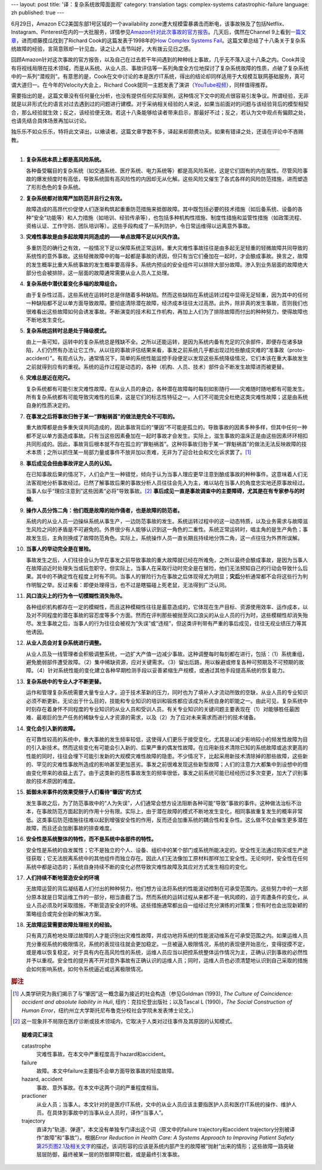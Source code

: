 ---
layout: post
title: '译：复杂系统故障面面观'
category: translation
tags: complex-systems catastrophic-failure
language: zh
published: true
---

.. role:: unsure

.. image:: {{ site.attachment_dir }}2012-08-07-cloud.jpg
    :class: title-icon
    :alt: "Clound Computing"

6月29日，Amazon EC2美国东部1号区域的一个availability zone遭大规模雷暴袭击而断电，该事故殃及了包括Netflix、Instagram、Pinterest在内的一大批服务，详情参见\ `Amazon针对此次事故的官方报告`__\ 。几天后，偶然在Channel 9上看到\ `一篇文章`__\ ，进而顺藤摸瓜找到了Richard Cook的这篇发表于1998年的\ `How Complex Systems Fail`__\ 。这篇文章总结了十八条关于复杂系统故障的经验，言简意赅却一针见血，读之让人击节叫好，大有拨云见日之感。

回顾Amazon针对这次事故的官方报告，以及自己在过去若干年间遇到的种种线上事故，几乎无不落入这十八条之内。Cook并没有将视线局限在技术领域，而是从系统、从业人员、事故评估等一系列角度全方位地探讨了复杂系统故障的性质，点破了复杂系统中的一系列“潜规则”。有意思的是，Cook在文中讨论的本是医疗IT系统，得出的结论却同样适用于大规模互联网基础服务，真可谓大道归一。在今年的Velocity大会上，Richard Cook就同一主题发表了演讲（\ `YouTube视频`__\ ），同样值得推荐。

需要指出的是，这篇文章没有任何量化分析，也没有提供任何实际案例，这种情况下文中的观点很容易引发争议。所谓经验，无非就是以非形式化的语言对过去遇到过的问题进行建模。对于采纳相关经验的人来说，如果当前面对的问题与该经验背后的模型相契合，那么经验就生效；反之，该经验便无效。若这十八条能够给读者带来启示，那最好不过；反之，若认为文中观点有偏颇之处，也请先结合具体场景再加以讨论。

独乐乐不如众乐乐，特将此文译出，以飨读者。这篇文章字数不多，译起来却颇费功夫。如果有错译之处，还请在评论中不吝赐教。

.. more

----

.. raw:: html

    <center>
      <h2>复杂系统故障面面观</h2>
      <p>（这篇短文讨论了故障的性质、如何评估故障、如何推断故障肇因，以及由此引出的有关病患安全的新的认识）</p>
      <p>Richard I. Cook, MD</br>芝加哥大学认知技术实验室</p>
      <p><a href="http://www.ctlab.org/documents/How%20Complex%20Systems%20Fail.pdf">点击此处下载原文（PDF格式）</a></p>
    </center>

1.  **复杂系统本质上都是高风险系统。**

    各种备受瞩目的复杂系统（如交通系统、医疗系统、电力系统等）都是高风险系统，这是它们固有的内在属性。尽管风险事故的爆发频度时有高低，导致系统固有高风险性的内因却无从化解。这些风险又催生了各式各样的风险防范措施，进而塑造了形形色色的复杂系统。

2.  **复杂系统都对故障严加防范并且行之有效。**

    故障造成的高昂代价促使人们逐渐构筑起重重防范措施来抵御故障。其中既包括必要的技术措施（如后备系统、设备的各种“安全”功能等）和人力措施（如培训、经验传承等），也包括多种机构性措施、制度性措施和监管性措施（如政策流程、资格认证、工作守则、团队培训等）。这些手段构成了一系列防护，令日常运维得以远离意外事故。

3.  **灾难性事故是由多起故障共同造成的——单点故障不足以兴风作浪。**

    多重防范的确行之有效，一般情况下足以保障系统正常运转。重大灾难性事故往往是由多起无足轻重的轻微故障共同导致的系统性的意外事故。这些轻微故障中的每一起都是事故的诱因，但只有当它们叠加在一起时，才会酿成事故。换言之，故障的发生概率比重大系统事故的发生概率要高得多。系统内预设的安全组件可以排除大部分故障。渗入到业务层面的故障绝大部分也会被排除，这一层面的故障通常需要从业人员人工处理。

4.  **复杂系统中潜伏着变化多端的故障组合。**

    由于复杂性过高，这些系统在运转时总是伴随着多种缺陷。然而这些缺陷在系统运转过程中显得无足轻重，因为其中的任何一种缺陷都不足以单方面导致故障。要彻底清除潜在故障，经济成本往往太过高昂。此外，除非真的发生事故，否则我们也很难看出这些故障如何会诱发事故。不断演变的技术和工作机构，再加上人们为了排除故障而付出的种种努力，使得故障也不断地发生变化。

5.  **复杂系统运转时总是处于降级模式。**

    由上一条可知，运转中的复杂系统总是残缺不全。之所以还能运转，是因为系统内备有充足的冗余部件，即便存在诸多缺陷，人们仍然有办法让它工作。从以往的事故评估结果来看，事发之前系统几乎都出现过险些酿成灾难的“准事故（proto-accident）”。有观点认为，通常情况下，简单的系统性能监控手段便足以发现这些系统降级情况，它们本该在重大事故发生之前就得到应有的重视。系统的运作过程是动态的，各种（机构、人员、技术）部件会不断发生故障进而被更替。

6.  **灾难总是近在咫尺。**

    复杂系统都有可能引发灾难性故障。在从业人员的身边，各种潜在故障每时每刻如影随行——灾难随时随地都有可能发生。所有复杂系统都有可能导致灾难性的后果，这是它们的标志性特征之一。人们不可能完全杜绝这类灾难性故障；这是由系统自身的性质决定的。

7.  **在事发之后将事故归咎于某一“罪魁祸首”的做法是完全不可取的。**

    重大故障都是由多重失误共同造成的，因此事故背后的“肇因”不可能是孤立的。导致事故的因素多种多样，但其中任何一种都不足以单方面造成事故。只有当这些因素叠加在一起时事故才会发生。实际上，滋生事故的温床正是由这些因素环环相扣共同形成的。因此，事故背后根本就不存在孤立的“罪魁祸首”。这种将事故归咎于某一“罪魁祸首”的做法无法反映故障的技术本质；之所以抓住某一局部力量或事件不放并加以责难，无非为了迎合社会和文化诉求罢了。\ [#]_

8.  **事后成见会扭曲事故评定人员的认知。**

    在已知事故后果的情况下，人们会产生一种错觉，倾向于认为当事人理应更早注意到酿成事故的种种事件。这意味着人们无法客观地分析事故经过。已然了解事故后果的事故分析人员往往会先入为主，难以站在当事人的角度忠实地还原事故经过。当事人似乎“理应注意到”这些因素“必将”导致事故。\ [#]_ **事后成见一直是事故调查中的主要障碍，尤其是在有专家参与的时候**\ 。

9.  **操作人员分饰二角：他们既是故障的始作俑者，也是故障的防范者。**

    系统内的从业人员一边操纵系统从事生产，一边防范事故的发生。系统运转过程中的这一动态特质，以及业务需求与故障滋生风险之间的矛盾是不可避免的。外界很少有人能够认识到这一角色的二重性。系统正常运转时，唱主角的是生产角色；事故发生后，主角则换成了故障防范角色。实际上，系统操作人员一直长期且持续地分饰二角，这一点往往为外界所误解。

10. **当事人的举动完全是在冒险。**

    事故发生之后，人们往往会认为早在事发之前导致事故的重大故障就已经在所难免，之所以最终会酿成事故，是因为当事人在故障迫近时处理失当或玩忽职守。但实际上，当事人在采取行动时完全是在冒险，他们无法预知自己的行动会导致什么后果。其中的不确定性在程度上时有不同。当事人的冒险行为在事故之后体现得尤为明显；\ **灾后**\ 分析通常都不会将这些行为判作明智之举。反过来看：即便处理得当，也不过是瞎猫碰上死老鼠，无法得到广泛认同。

11. **风口浪尖上的行为令一切模糊性消失殆尽。**

    各种组织机构都存在一定的模糊性，而且这种模糊性往往是蓄意造成的，它体现在生产目标、资源使用效率、运作成本，以及对不同程度的潜在事故的容忍度等多个方面。然而在评判那些被抛至风口浪尖的从业人员的行为时，这些模糊性却消失殆尽。发生事故之后，当事人的行为往往会被视为“失误”或“违规”，但这类评判带有严重的事后成见，往往无视业绩压力等其他诱因。

12. **从业人员会对复杂系统进行调整。**

    从业人员及一线管理者会积极调整系统，一边扩大产值一边减少事故。这种调整每时每刻都在进行，包括：（1）系统重组，避免脆弱部件遭受故障。（2）集中稀缺资源，应对关键需求。（3）留出后路，用以躲避或修复各种可预期及不可预期的故障。（4）针对系统性能的变化建立各种早期检测手段以妥善紧缩生产规模，或通过其他手段提高系统的恢复能力。

13. **复杂系统中的专业人才不断更替。**

    运作和管理复杂系统需要大量专业人才。迫于技术革新的压力，同时也为了填补人才流动所致的空缺，从业人员的专业知识必须不断更新。无论出于什么目的，技能和专业知识的培训和锻炼都应该成为系统自身的职能之一。由此可见，复杂系统中时刻存在着身怀不同程度的专业知识的从业人员和受训人员。有关专业知识的关键问题主要表现在（1）对能够胜任最困难、最艰巨的生产任务的稀缺专业人才资源的需求，以及（2）为了应对未来需求而进行的技术储备。

14. **变化会引入新的故障。**

    在可靠性较高的系统中，重大事故的发生频率较低，这使得人们更乐于接受变化，尤其是以减少影响较小的频发性故障为目的引入新技术。然而这些变化有可能会引入新的、后果严重的偶发性故障。在应用新技术清除已知的系统故障或追求更高的性能的同时，往往会埋下可能引发新的大规模灾难性故障的隐患。不少情况下，比起采用新技术清除掉的那些故障，这些新的、罕见的灾难性事故所造成的影响甚至更加恶劣。事发之前很难发现这些新型故障；人们的注意力大都集中到设想中的借由变化带来的收益上去了。由于这类新的恶性事故发生的频率很低，事发之前系统可能已经经历过多次变更，加大了识别事故的技术原因的难度。

15. **抵御未来事件的效果受限于人们看待“肇因”的方式**

    发生事故之后，为了防范事故中的“人为失误”，人们通常会想方设法阻断各种可能“导致”事故的事件。这种做法治标不治本，在事故防范方面起到的作用十分有限。实际上，由于潜在故障的模式不断地发生变化，相同事故重复发生的概率非常低。这类事后防范措施往往难以起到增强安全性的作用，反而还会加重系统的耦合性和复杂性。这么做不仅会催生更多潜在故障，而且还会加剧事故的排查难度。

16. **安全性是系统整体的特性，而不是系统中各部件的特性。**

    安全性是系统的自发属性；它不是独立的个人、设备、组织中的某个部门或系统所能决定的。安全性无法通过购买或生产途径获取；它无法脱离系统中的其他组件而独立存在。因此人们无法像加工原材料那样加工安全性。无论何时，安全性在任何系统中都是动态的；系统自身持续不断的变化必然导致灾难性故障及其应对方式发生相应的变化。

17. **人们持续不断地营造安全的环境**

    无故障运营的背后凝结着人们付出的种种努力，他们想方设法将系统的性能波动控制在可承受范围内。这些努力中的一大部分原本就是日常运维工作的一部分，相当直截了当。然而系统的运转过程从来都不是一帆风顺的，迫于周遭条件的变化，从业人员必须及时采取措施，不断营造安全的环境。这些措施通常都出自一组经过充分演练的对策集；但有时也会出现新颖的策略组合或完全创新的解决方案。

18. **无故障运营需要故障处理相关的经验。**

    只有真刀真枪地处理过故障的人才能识别出灾难性故障，并成功地将系统的性能波动维系在可承受范围之内。如果运维人员充分重视系统的极限情况，系统的表现往往就会更加稳定。一旦被逼入极限情况，系统的表现便开始恶化，变得捉摸不定，或是难以恢复稳定。对于具有内在高风险性的系统，运维人员应当以把控系统整体运作情况为主，正确认识到事故的必然性并予以重视。安全性的提升离不开对意外事故有正确认识的运维人员；同时，运维人员也必须清楚地认识到自己采取的措施会如何影响系统，如何令系统逼近或远离极限情况。

.. rubric:: 脚注

.. [#] 人类学研究为我们揭示了与“肇因”这一概念最为接近的社会构造（参见Goldman (1993), *The Culture of Coincidence: accident and absolute liability in Huli*, 纽约：克拉伦登出版社；以及Tascal L (1990)，\ *The Social Construction of Human Error*\ ，纽约州立大学斯托尼布鲁克分校社会学院未发表博士论文。）
.. [#] 这一现象并不局限在医疗诊断或技术领域内，它取决于人类对过往事件及其原因的认知模式。

.. topic:: 疑难词汇译注

    .. class:: dl-horizontal

        catastrophe
            灾难性事故。在本文中严重程度高于hazard和accident。

        failure
            故障。本文中failure主要指不会单方面导致事故的轻度故障。

        hazard, accident
            事故、意外事故。在本文中这两个词的严重程度相当。

        practioner
            从业人员；当事人。本文针对的是医疗IT系统，文中的从业人员应该主要指医护人员和医疗IT系统的操作、维护人员。在具体到事故中的当事从业人员时，译作“当事人”。

        trajectory
            直译为“轨道、弹道”，本文没有单独专门译出这个词（原文中的failure trajectory和accident trajectory分别被译作“故障”和“事故”）。根据\ *Error Reduction in Health Care: A Systems Approach to Improving Patient Safety*\ `第25页图2.1及相关文字`__\ 的描述，该词形容的应该是系统内部产生的故障被“抛射”出来的情形；这些故障一路突破层层防御，最终被某一层的防御屏障拦截，或是最终引发事故。

__ http://aws.amazon.com/message/67457/
__ http://channel9.msdn.com/Blogs/Vector/How-Complex-Systems-Fail
__ http://www.ctlab.org/documents/How%20Complex%20Systems%20Fail.pdf
__ http://youtu.be/2S0k12uZR14
__ http://books.google.com/books?id=SGdTGMniVXkC&pg=PA25&lpg=PA25&dq=accident+trajectory&source=bl&ots=Ucbw31Cmh8&sig=klliSX-q-SaGbZp3EzLA-iXVNeI&hl=en#v=onepage&q=accident%20trajectory&f=false

.. vim:ft=rst ts=4 sw=4 sts=4 et wrap
